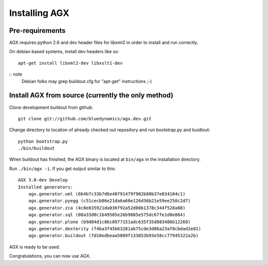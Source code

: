 ==============
Installing AGX
==============


Pre-requirements
----------------

AGX requires python 2.6 and dev header files for libxml2 in order to install
and run correctly.

On debian based systems, install dev headers like so::

    apt-get install libxml2-dev libxslt1-dev

:: note
   Debian folks may grep buildout.cfg for "apt-get" instructions ;-)


Install AGX from source (currently the only method)
---------------------------------------------------

Clone development buildout from github::

    git clone git://github.com/bluedynamics/agx.dev.git

Change directory to location of already checked out repository and run
bootstrap.py and buidlout::

    python bootstrap.py
    ./bin/buildout

When buildout has finished, the AGX binary is located at ``bin/agx`` in
the installation directory.

Run ``./bin/agx -i``. If you get output similar to this::

    AGX 3.0-dev Develop
    Installed generators:
        agx.generator.uml (6b4b7c33b7d6e48f91479f902b80b37e834104c1)
        agx.generator.pyegg (c51cecb86e21da6a60e126d36b21e59ee250c2d7)
        agx.generator.zca (4c8e835921da036f92a52d80b1378c344f528a88)
        agx.generator.sql (08a33d0c1b49505e26b9885e575dc67fe1d8e864)
        agx.generator.plone (b9d04d1c86c8977151adc635f35d883486b12268)
        agx.generator.dexterity (f4ba3f45b63281ab75cde3d86a23af8cbdad2e02)
        agx.generator.buildout (7d10edbeaa5089f133853b93e58cc77945322a2b)

AGX is ready to be used.

Congratulations, you can now use AGX.
